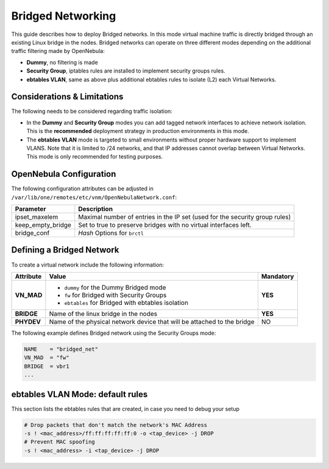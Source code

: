 .. _bridged:
.. _ebtables:

================================================================================
Bridged Networking
================================================================================

This guide describes how to deploy Bridged networks. In this mode virtual machine traffic is directly bridged through an existing Linux bridge in the nodes. Bridged networks can operate on three different modes depending on the additional traffic filtering made by OpenNebula:

* **Dummy**, no filtering is made
* **Security Group**, iptables rules are installed to implement security groups rules.
* **ebtables VLAN**, same as above plus additional ebtables rules to isolate (L2) each Virtual Networks.

Considerations & Limitations
================================================================================

The following needs to be considered regarding traffic isolation:

* In the **Dummy** and **Security Group** modes you can add tagged network interfaces to achieve network isolation. This is the **recommended** deployment strategy in production environments in this mode.

* The **ebtables VLAN** mode is targeted to small environments without proper hardware support to implement VLANS. Note that it is limited to /24 networks, and that IP addresses cannot overlap between Virtual Networks. This mode is only recommended for testing purposes.

.. _bridged_conf:

OpenNebula Configuration
================================================================================

The following configuration attributes can be adjusted in ``/var/lib/one/remotes/etc/vnm/OpenNebulaNetwork.conf``:

+------------------+-------------------------------------------------------------------------------------------+
| Parameter        | Description                                                                               |
+==================+===========================================================================================+
| ipset_maxelem    | Maximal number of entries in the IP set (used for the security group rules)               |
+------------------+-------------------------------------------------------------------------------------------+
| keep_empty_bridge| Set to true to preserve bridges with no virtual interfaces left.                          |
+------------------+-------------------------------------------------------------------------------------------+
| bridge_conf      | *Hash* Options for ``brctl``                                                              |
+------------------+-------------------------------------------------------------------------------------------+

.. _bridged_net:

Defining a Bridged Network
================================================================================

To create a virtual network include the following information:

+-------------+-------------------------------------------------------------------------+-----------+
| Attribute   | Value                                                                   | Mandatory |
+=============+=========================================================================+===========+
| **VN_MAD**  | * ``dummy`` for the Dummy Bridged mode                                  |  **YES**  |
|             | * ``fw`` for Bridged with Security Groups                               |           |
|             | * ``ebtables`` for Bridged with ebtables isolation                      |           |
+-------------+-------------------------------------------------------------------------+-----------+
| **BRIDGE**  | Name of the linux bridge in the nodes                                   |  **YES**  |
+-------------+-------------------------------------------------------------------------+-----------+
| **PHYDEV**  | Name of the physical network device that will be attached to the bridge |    NO     |
+-------------+-------------------------------------------------------------------------+-----------+

The following example defines Bridged network using the Security Groups mode:

.. code::

    NAME    = "bridged_net"
    VN_MAD  = "fw"
    BRIDGE  = vbr1
    ...

ebtables VLAN Mode: default rules
================================================================================

This section lists the ebtables rules that are created, in case you need to debug your setup

.. code::

    # Drop packets that don't match the network's MAC Address
    -s ! <mac_address>/ff:ff:ff:ff:ff:0 -o <tap_device> -j DROP
    # Prevent MAC spoofing
    -s ! <mac_address> -i <tap_device> -j DROP

